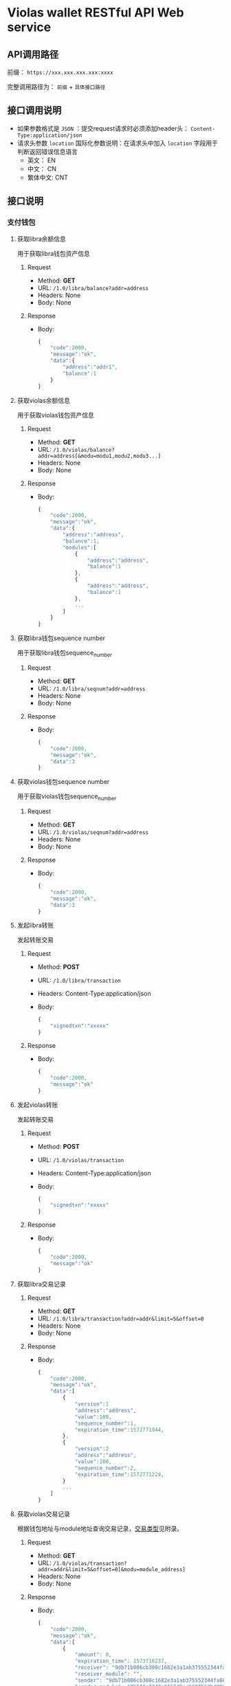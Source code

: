* Violas wallet RESTful API Web service
** API调用路径
   前缀： =https://xxx.xxx.xxx.xxx:xxxx=

   完整调用路径为： =前缀= + =具体接口路径=
** 接口调用说明
   - 如果参数格式是 =JSON= ：提交request请求时必须添加header头： =Content-Type:application/json=
   - 请求头参数 =location= 国际化参数说明：在请求头中加入 =location= 字段用于判断返回错误信息语言
     - 英文： EN
     - 中文： CN
     - 繁体中文: CNT
** 接口说明
*** 支付钱包
**** 获取libra余额信息
     用于获取libra钱包资产信息
***** Request
      - Method: *GET*
      - URL: =/1.0/libra/balance?addr=address=
      - Headers: None
      - Body: None
***** Response
      - Body:
        #+BEGIN_SRC js
          {
              "code":2000,
              "message":"ok",
              "data":{
                  "address":"addr1",
                  "balance":1
              }
          }
        #+END_SRC

**** 获取violas余额信息
     用于获取violas钱包资产信息
***** Request
      - Method: *GET*
      - URL: =/1.0/violas/balance?addr=address[&modu=modu1,modu2,modu3...]=
      - Headers: None
      - Body: None
***** Response
      - Body:
        #+BEGIN_SRC js
          {
              "code":2000,
              "message":"ok",
              "data":{
                  "address":"address",
                  "balance":1,
                  "modules":[
                      {
                          "address":"address",
                          "balance":1
                      },
                      {
                          "address":"address",
                          "balance":1
                      },
                      ...
                  ]
              }
          }
        #+END_SRC

**** 获取libra钱包sequence number
     用于获取libra钱包sequence_number
***** Request
      - Method: *GET*
      - URL: =/1.0/libra/seqnum?addr=address=
      - Headers: None
      - Body: None
***** Response
      - Body:
        #+BEGIN_SRC js
          {
              "code":2000,
              "message":"ok",
              "data":3
          }
        #+END_SRC

**** 获取violas钱包sequence number
     用于获取violas钱包sequence_number
***** Request
      - Method: *GET*
      - URL: =/1.0/violas/seqnum?addr=address=
      - Headers: None
      - Body: None
***** Response
      - Body:
        #+BEGIN_SRC js
          {
              "code":2000,
              "message":"ok",
              "data":3
          }
        #+END_SRC

**** 发起libra转账
     发起转账交易
***** Request
      - Method: *POST*
      - URL: =/1.0/libra/transaction=
      - Headers: Content-Type:application/json
      - Body:
        #+BEGIN_SRC js
          {
              "signedtxn":"xxxxx"
          }
        #+END_SRC
***** Response
      - Body:
        #+BEGIN_SRC js
          {
              "code":2000,
              "message":"ok"
          }
        #+END_SRC

**** 发起violas转账
     发起转账交易
***** Request
      - Method: *POST*
      - URL: =/1.0/violas/transaction=
      - Headers: Content-Type:application/json
      - Body:
        #+BEGIN_SRC js
          {
              "signedtxn":"xxxxx"
          }
        #+END_SRC
***** Response
      - Body:
        #+BEGIN_SRC js
          {
              "code":2000,
              "message":"ok"
          }
        #+END_SRC

**** 获取libra交易记录
***** Request
      - Method: *GET*
      - URL: =/1.0/libra/transaction?addr=addr&limit=5&offset=0=
      - Headers: None
      - Body: None
***** Response
      - Body:
        #+BEGIN_SRC js
          {
              "code":2000,
              "message":"ok",
              "data":[
                  {
                      "version":1
                      "address":"address",
                      "value":100,
                      "sequence_number":1,
                      "expiration_time":1572771944,
                  },
                  {
                      "version":2
                      "address":"address",
                      "value":100,
                      "sequence_number":2,
                      "expiration_time":1572771224,
                  }
                  ...
              ]
          }
        #+END_SRC

**** 获取violas交易记录
     根据钱包地址与module地址查询交易记录，[[https://github.com/palliums-developers/violas-webservice#%E4%BA%A4%E6%98%93%E7%B1%BB%E5%9E%8B][交易类型]]见附录。
***** Request
      - Method: *GET*
      - URL: =/1.0/violas/transaction?addr=addr&limit=5&offset=0[&modu=module_address]=
      - Headers: None
      - Body: None
***** Response
      - Body:
        #+BEGIN_SRC js
          {
              "code":2000,
              "message":"ok",
              "data":[
                  {
                      "amount": 0,
                      "expiration_time": 1573718237,
                      "receiver": "9db71b006cb300c1682e3a1ab375552344fa808b2acd4f53340470a5267bf082",
                      "receiver_module": "",
                      "sender": "9db71b006cb300c1682e3a1ab375552344fa808b2acd4f53340470a5267bf082",
                      "sender_module": "05599ef248e215849cc599f563b4883fc8aff31f1e43dff1e3ebe4de1370e054",
                      "sequence_number": 0,
                      "type": 1,
                      "version": 240,
                      "gas":1000,
                      "module_name":"xxxxx"
                  },
                  {
                      "amount": 1500000,
                      "expiration_time": 1573725157,
                      "receiver": "9db71b006cb300c1682e3a1ab375552344fa808b2acd4f53340470a5267bf082",
                      "receiver_module": "05599ef248e215849cc599f563b4883fc8aff31f1e43dff1e3ebe4de1370e054",
                      "sender": "9db71b006cb300c1682e3a1ab375552344fa808b2acd4f53340470a5267bf082",
                      "sender_module": "05599ef248e215849cc599f563b4883fc8aff31f1e43dff1e3ebe4de1370e054",
                      "sequence_number": 2,
                      "type": 2,
                      "version": 272,
                      "gas":1000,
                      "module_name":"xxxxx"
                  },
                  ...
              ]
          }
        #+END_SRC

**** 获取币种信息
     用于获取Violas钱包币种信息
***** Request
      - Method: *GET*
      - URL: =/1.0/violas/currency=
      - Headers: None
      - Body: None
***** Response
      - Body:
        #+BEGIN_SRC js
          {
              "code":2000,
              "message":"ok",
              "data":[
                  {
                      "name":"Xcoin",
                      "description":"desc of Xcoin",
                      "address":"xxxxxxxx"
                  },
                  {
                      "name":"Ycoin",
                      "description":"desc of Ycoin",
                      "address":"xxxxxxxx"
                  },
                  {
                      "name":"Zcoin",
                      "description":"desc of Zcoin",
                      "address":"xxxxxxxx"
                  },
                  ...
              ]
          }
        #+END_SRC

**** 检测稳定币状态
     查看账户下是否拥有某稳定币
***** Request
      - Method: *GET*
      - URL: =/1.0/violas/module?addr=xxxxxxx=
      - Headers: None
      - Body: None
***** Response
      - Body:
        #+BEGIN_SRC js
          {
              "code":2000,
              "message":"ok",
              "data": [
                  "xxxxxxxxxxxxxxxxxxxx",
                  "cccccccccccccccccccc",
                  ...
              ]
          }
        #+END_SRC

**** VBTC交易信息查询
     用于查询violas链中VBTC转账交易信息
***** Request
      - Method: *GET*
      - URL: =/1.0/violas/vbtc/transaction?receiver_address=xxxxxxxxxx&module_address=xxxxxxxxxxxx&start_version=1=
      - Headers: None
      - Body: None
***** Response
      - Body:
        #+BEGIN_SRC js
          {
              "code":2000,
              "message":"ok",
              "data":[
                  {
                      "version":4999,
                      "sender_address":"xxxxxxxxxxxxxxxxxxxxx",
                      "sequence_number":1,
                      "amount":100000000,
                      "btc_address":"xxxxxxxxxxxxxxxxxxxxx"
                  },
                  ...
              ]
          }
        #+END_SRC

**** VBTC交易信息验证
     用于验证violas链中VBTC转账交易信息
***** Request
      - Method: *POST*
      - URL: =/1.0/violas/vbtc/transaction=
      - Headers: Content-Type:application/json
      - Body:
        #+BEGIN_SRC js
          {
              "version":2222,
              "sender_address":"xxxxxxxxxxxxxx",
              "sequence_number":1,
              "amount":100000000,
              "btc_address":"v2b:btc_address:xxxxxxxxxxxxxxxxxxxxx",
              "moudle":"xxxxxxxxxxxxxxxxxxx",
              "receiver":"xxxxxxxxxxxxxxxxxxxxxxx"
          }
        #+END_SRC
***** Response
      - Body:
        #+BEGIN_SRC js
          {
              "code":2000,                // 2009
              "message":"ok"              // "The transaction information is incorrect."
          }
        #+END_SRC

*** SSO钱包
**** SSO钱包注册
     用户使用身份证信息注册SSO钱包
***** Request
      - Method: *POST*
      - URL: =/1.0/violas/sso/user=
      - Headers: Content-Type:application/json
      - Body:
        #+BEGIN_SRC js
          {
              "wallet_address":"wallet_address",
              "name":"name",
              "country":"country",
              "id_number":"id_number",
              "id_photo_positive_url":"id_photo_positive_url",
              "id_photo_back_url":"id_photo_back_url"
          }
        #+END_SRC
***** Response
      - Body:
        #+BEGIN_SRC js
          {
              "code":2000,
              "message":"ok",
          }
        #+END_SRC

**** 获取SSO钱包用户信息
     获取该SSO钱包地址的注册信息
***** Request
      - Method: *GET*
      - URL: =/1.0/violas/sso/user?address=xxxxxxxxxxxx=
      - Headers: None
      - Body: None
***** Response
      - Body:
        #+BEGIN_SRC js
          {
              "code": 2000,
              "message": "ok",
              "data": {
                  "country": "xxxxxx",
                  "email_address": "xxxxxx",
                  "id_number": "xxxxxxxxxxxxxxx",
                  "id_photo_back_url": "xxxxxxxxxxxxxx",
                  "id_photo_positive_url": "xxxxxxxxxxxxx",
                  "name": "xxxxxxxxxxxxx",
                  "phone_number": "xxxxxxxxxxxxxxx",
                  "wallet_address": "xxxxxxxxxxxxxxxxxxxxxxxxxxxxxx",
                  "phone_local_number":"+86"
              }
          }
        #+END_SRC

**** 申请发行稳定币
     用户提交申请发行稳定币
***** Request
      - Method: *POST*
      - URL: =/1.0/violas/sso/token=
      - Headers: Content-Type:application/json
      - Body:
        #+BEGIN_SRC js
          {
              "wallet_address":"wallet_address",
              "token_type":"token_type",
              "amount":100000,
              "token_value":1,
              "token_name":"token_name",
              "reserve_photo_url":"reserve_photo_url",
              "account_info_photo_positive_url":"account_info_photo_positive_url",
              "account_info_photo_back_url":"account_info_photo_back_url",
              "phone_verify_code":111111,
              "email_verify_code":111111,
              "governor_address":"governor_address"
          }
        #+END_SRC
***** Response
      - Body:
        #+BEGIN_SRC js
          {
              "code":2000,
              "message":"ok"
          }
        #+END_SRC

**** 查询审批状态
     查询用户申请发行稳定币的审批状态
***** Request
      - Method: *GET*
      - URL: =/1.0/violas/sso/token?address=xxxxxxxxxxxxx=
      - Headers: None
      - Body: None
***** Response
      - Body:
        #+BEGIN_SRC js
          {
              "code":2000,
              "message":"ok",
              "data":{
                  "amount":10000000,
                  "token_name":"token_name",
                  "approval_status": 0,    // 0: 未审批; 1: 审批通过; 2: 审批失败; 3: 已Publish; 4: 铸币成功
                  "module_address":"xxxxxxxxxxxxxxxxxxxxxxxxxxxxxx"
              }
          }
        #+END_SRC

**** 更改Publish状态
     审批成功后用户申请铸币时更改Publish状态
***** Request
      - Method: *PUT*
      - URL: =/1.0/violas/sso/token=
      - Headers: Content-Type:application/json
      - Body:
        #+BEGIN_SRC js
          {
              "address":"address"
          }
        #+END_SRC
***** Response
      - Body:
        #+BEGIN_SRC js
          {
              "code":2000,
              "message":"ok"
          }
        #+END_SRC

**** 提交照片文件
     用户提交照片文件，访问图片路径拼接： =http://xxx.xxx.xxx.xxx:xxxxx/1.0/violas/photo/ + filename=
***** Request
      - Method: *POST*
      - URL: =/1.0/violas/photo=
      - Headers: Content-Type:multipart/form-data;name="photo"
      - Body: 图片文件路径
***** Response
      - Body:
        #+BEGIN_SRC js
          {
              "code":2000,
              "message":"ok"
          }
        #+END_SRC

**** 获取验证码
     用户发送手机验证码或邮箱验证码
***** Request
      - Method: *POST*
      - URL: =/1.0/violas/verify_code=
      - Headers: Content-Type:application/json
      - Body:
        #+BEGIN_SRC js
          {
              "address":"xxxxxxxxxxxxxxxxx",
              "receiver":"xxxxxxxxxx",
              "phone_local_number":"+86"
          }
        #+END_SRC
***** Response
      - Body:
        #+BEGIN_SRC js
          {
              "code":2000,
              "message":"ok"
          }
        #+END_SRC

**** 绑定信息
     绑定用户手机号或邮箱
***** Request
      - Method: *POST*
      - URL: =/1.0/violas/sso/bind=
      - Headers: Content-Type:application/json
      - Body:
        #+BEGIN_SRC js
          {
              "address":"xxxxxxxxxx",
              "receiver":"xxxxxxxxxx",
              "code":222222,
              "phone_local_number":"+86"
          }
        #+END_SRC
***** Response
      - Body:
        #+BEGIN_SRC js
          {
              "code":2000,
              "message":"ok"
          }
        #+END_SRC

**** 获取州长列表
     获取可以委托发行的州长列表
***** Request
      - Method: *GET*
      - URL: =/1.0/violas/sso/governors=
      - Headers: None
      - Bode: None
***** Response
      - Body:
        #+BEGIN_SRC js
          {
              "code": 2000,
              "data": [
                  {
                      "name": "governor_new",
                      "wallet_address": "6468ec05fe60656961b6dba24031ea6c553ba60e04b9fd2b9bbb514b6bbd9e25"
                  },
                  ...
              ],
              "message": "ok"
          }
        #+END_SRC

*** 州长钱包
**** 州长注册
     提交州长信息进行注册
***** Request
      - Method: *POST*
      - URL: =/1.0/violas/governor=
      - Headers: Content-Type:application/json
      - Body:
        #+BEGIN_SRC js
          {
              "toxid":"xxx",            // 进行tox通信所使用的toxid
              "name":"xxx",             // 州长或懂事长自己起的名字
              "public_key":"xxx",           // BTC的公钥
              "wallet_address":"xxx",       // 平台币地址
              "is_chairman":0,       // 是否是董事长: 0 不是, 1 是
              "multisig_address":"xxx",     // 多签地址
              "vstake_address":"xxx",       // vstake地址
              "subaccount_count":0          // 子账户个数
          }

        #+END_SRC
***** Response
      - Body:
        #+BEGIN_SRC js
          {
              "code":2000,
              "message":"ok"
          }
        #+END_SRC

**** SSO钱包端州长注册
     SSO钱包端州长注册接口
***** Request
      - Method: *POST*
      - URL: =/1.0/violas/governor/sso=
      - Headers: Content-Type:application/json
      - Body:
        #+BEGIN_SRC js
          {
              "wallet_address":"address",
              "name":"name",
              "txid":"txid"
          }
        #+END_SRC
***** Response
      - Body:
        #+BEGIN_SRC js
          {
              "code": 2000,
              "message": "ok"
          }
        #+END_SRC

**** 州长注册2.0
     州长注册接口2.0
***** Request
      - Method: *POST*
      - URL: =/1.1/violas/governor=
      - Headers: Content-Type:application/json
      - Body:
        #+BEGIN_SRC js
          {
              "wallet_address":"address", // 必填
              "name":"name",              // 必填
              "txid":"txid",              // 必填
              "toxid":"toxid"             // 选填
          }
        #+END_SRC
***** Response
      - Body:
        #+BEGIN_SRC js
          {
              "code": 2000,
              "message": "ok"
          }
        #+END_SRC

**** 修改州长信息
     修改州长信息
***** Request
      - Method: *PUT*
      - URL: =/1.0/violas/governor=
      - Headers: Content-Type:application/json
      - Body:
        #+BEGIN_SRC js
          {
              "wallet_address":"xxx",       // 必填，平台币地址
              "toxid":"xxx",            // 选填，进行tox通信所使用的toxid
              "name":"xxx",             // 选填，州长或懂事长自己起的名字
              "public_key":"xxx",           // 选填，BTC的公钥
              "multisig_address":"xxx",     // 选填，多签地址
              "vstake_address":"xxx",       // 选填，vstake地址
              "subaccount_count":0          // 选填，子账户个数
          }
        #+END_SRC
***** Response
      - Body:
        #+BEGIN_SRC js
          {
              "code":2000,
              "message":"ok"
          }
        #+END_SRC

**** 获取州长信息列表
     获取所有州长信息
***** Request
      - Method: *GET*
      - URL: =/1.0/violas/governor?offset=0&limit=10=
      - Headers: None
      - Body: None
***** Response
      - Body:
        #+BEGIN_SRC js
          {
              "code":2000,
              "message":"ok",
              "data":[
                  {
                      "toxid":"xxx",            // 进行tox通信所使用的toxid
                      "name":"xxx",             // 州长或懂事长自己起的名字
                      "public_key":"xxx",           // BTC的公钥
                      "wallet_address":"xxx",       // 平台币地址
                      "multisig_address":"xxx",     // 多签地址
                      "vstake_address":"xxx",       // vstake地址
                      "is_chairman":0,               // 是否是董事长，0：否；1：是
                      "subaccount_count":0          // 子账户个数
                  },
                  ...
              ]
          }
        #+END_SRC

**** 获取州长信息
     使用钱包地址获取某州长信息
***** Request
      - Method: *GET*
      - URL: =/1.0/violas/governor/<wallet_address>=
      - Headers: None
      - Body: None
***** Response
      - Body:
        #+BEGIN_SRC js
          {
              "code":2000,
              "message":"ok",
              "data":{
                  "toxid":"xxx",            // 进行tox通信所使用的toxid
                  "name":"xxx",             // 州长或懂事长自己起的名字
                  "public_key":"xxx",           // BTC的公钥
                  "wallet_address":"xxx",       // 平台币地址
                  "multisig_address":"xxx",     // 多签地址
                  "vstake_address":"xxx",       // vstake地址
                  "is_chairman":0,               // 是否是董事长，0：否；1：是
                  "subaccount_count":0,          // 子账户个数
                  "status":0                     // 0: not approved; 1: pass; 2: not pass; 3: published; 4: minted
              }
          }
        #+END_SRC

**** 增加投资信息
     提交州长向董事长转账100BTC的转账信息
***** Request
      - Method: *POST*
      - URL: =/1.0/violas/governor/investment=
      - Headers: Content-Type:application/json
      - Body:
      #+BEGIN_SRC js
        {
            "wallet_address":"xxx",       // 平台币地址
            "btc_txid":"xxxxxxxxxxxxxx"   // BTC转账交易id
        }
      #+END_SRC
***** Response
      - Body:
        #+BEGIN_SRC js
          {
              "code":2000,
              "message":"ok"
          }
        #+END_SRC

**** 获取投资信息
     董事长获取未处理的州长BTC转账信息
***** Request
      - Method: *GET*
      - URL: =/1.0/violas/governor/investment=
      - Headers: None
      - Body: None
***** Response
      - Body:
        #+BEGIN_SRC js
          {
              "code":2000,
              "message":"ok",
              "data":[
                  {
                      "wallet_address":"xxxxxxxxxxxx",
                      "name":"xxxxxxx",
                      "toxid":"xxxxxxxx",
                      "vstake_address":"xxxxxxxxxxxxx",
                      "btc_txid":"xxxxxxxxxxxxxxxxxxxx",
                      "public_key":"xxxxxxxxxxxxxxxx",
                      "multisig_address":"xxxxxxxxxxxxxxxxxx",
                      "is_handle":0,
                      "application_date":123445678
                  }
              ]
          }
        #+END_SRC

**** 修改处理状态
     董事长修改投资信息处理状态
***** Request
      - Method: *PUT*
      - URL: =/1.0/violas/governor/investment=
      - Headers: Content-Type:application/json
      - Body:
        #+BEGIN_SRC js
          {
              "wallet_address":"xxxxxxxxxxxxxxx",
              "is_handle":0               // 0: 未审批; 1: 审批通过; 2: 审批失败; 3: 已Publish; 4: 铸币成功
          }
        #+END_SRC
***** Response
      - Body:
        #+BEGIN_SRC js
          {
              "code":2000,
              "message":"ok"
          }
        #+END_SRC

**** 获取交易记录
     获取州长相关的交易记录
***** Request
      - Method: *GET*
      - URL: =/1.0/violas/governor/transactions?address=xxxxxxxxxxxxxxxxxxxxxxxxx&limit=10&start_version=0=
      - Headers: None
      - Body: None
***** Response
      - Body:
        #+BEGIN_SRC js
          {
              "code":2000,
              "message":"ok",
              "data":[
                  {
                      "amount": 10000000,
                      "data": null,
                      "event_root_hash": "6d80965022ce1b4129e404a0f5134811e8d0a56685fa092936684d3a43873824",
                      "expiration_time": 1576131136,
                      "gas_unit_price": 0,
                      "gas_used": 0,
                      "max_gas_amount": 140000,
                      "module_address": "0000000000000000000000000000000000000000000000000000000000000000",
                      "public_key": "938d431a4bf9ccefedb3808bd6544867634c7ee65a6b46e26a094058672312fe",
                      "receiver": "88c755d110d0b50fb6a48c81d8cddb573623c9b3d9279ef6c22eb7115d547678",
                      "sender": "000000000000000000000000000000000000000000000000000000000a550c18",
                      "sequence_number": 1068,
                      "signature": "d227ef45f2db800f8ce23569b174cc7b3c1085af13ee832d57ac558fed1e98645026cd7f41048c3e986fee5d96528f82209d77f086b334a38de8bf67a52ba80d",
                      "state_root_hash": "6a54c9fc8142a66ef08c99a7c0ae89d8c6ae0a6db8843bd8086c0579e4beddb3",
                      "status": 4001,
                      "transaction_hash": "cf780b53964f5dfa22a5861035dc20666daede13587b35a0177c6304c8286c11",
                      "transaction_type": "mint",
                      "version": 67092
                  },
                  ...
              ]
          }
        #+END_SRC

**** 获取Vstake module address
     获取Vstake module address用来接收vstake
***** Request
      - Method: *GET*
      - URL: =/1.0/violas/governor/vstake/address=
      - Headers: None
      - Body: None
***** Response
      - Body:
        #+BEGIN_SRC js
          {
              "code": 2000,
              "data": {
                  "address": "module address"
              },
              "message": "ok"
          }

        #+END_SRC

**** 检查州长发币权限
     检查州长是否有发币的权限
***** Request
      - Method: *GET*
      - URL: =/1.0/violas/governor/authority?address=address&module=module=
      - Headers: None
      - Body: None
***** response
      - Body:
        #+BEGIN_SRC js
          {
              "code": 2000,
              "data": {
                  "authority":0           // 0: False, 1: True
              },
              "message": "ok"
          }
        #+END_SRC

**** 获取未审批SSO信息
     州长钱包获取待审批的SSO信息
***** Request
      - Method: *GET*
      - URL: =/1.0/violas/sso/token/approval?address=xxxxxxxxxxxxxxxx&offset=0&limit=10=
      - Headers: None
      - Body: None
***** Response
      - Body:
        #+BEGIN_SRC js
          {
              "code":2000,
              "message":"ok",
              "data":[
                  {
                      "wallet_address":"xxxxxxxxxxxxxx",
                      "name":"xxxxx",
                      "country":"xxx",
                      "id_number":"xxxxxxxxxxx",
                      "phone_local_number":"+xx",
                      "phone_number":"xxxxxxxxxxxxxx",
                      "email_address":"xxxxxxxxxxxx",
                      "id_photo_positive_url":"xxxxxxxxxxxxxxx",
                      "id_photo_back_url":"xxxxxxxxxxxxxxx",
                      "token_type":"xxxxx",
                      "amount":100000000,
                      "token_value":10,
                      "token_name":"xxxxxx",
                      "application_date":12323324234,
                      "validity_period":5,
                      "expiration_date":12312415412,
                      "reserve_photo_url":"xxxxxxxxxxxxxxxx",
                      "account_info_photo_positive_url":"xxxxxxxxxxxxxxxx",
                      "account_info_photo_back_url":"xxxxxxxxxxxxxxxxx",
                      "approval_status":0 // 0: 未审批; 1: 审批通过; 2: 审批失败; 3: 已Publish; 4: 铸币成功
                  },
                  ...
              ]
          }
        #+END_SRC

**** 获取未审批SSO信息2.0
     州长钱包获取待审批的SSO信息列表
***** Request
      - Method: *GET*
      - URL: =/1.1/violas/sso/token/approval?address=xxxxxxxxxxxxxxxx&offset=0&limit=10=
      - Headers: None
      - Body: None
***** Response
      - Body:
        #+BEGIN_SRC js
          {
              "code":2000,
              "message":"ok",
              "data":[
                  {
                      "id":1,
                      "name":"xxxxx",
                      "application_date":12323324234,
                      "approval_status":0 // 0: 未审批; 1: 审批通过; 2: 审批失败; 3: 已Publish; 4: 铸币成功
                  },
                  ...
              ]
          }
        #+END_SRC

**** 提交SSO审批结果
     州长钱包提交Token审核结果与module地址
***** Request
      - Method: *PUT*
      - URL: =/1.0/violas/sso/token/approval=
      - Headers: Content-Type:application/json
      - Body:
        #+BEGIN_SRC js
          {
              "approval_status":1,        // 审核结果，1：通过；2：未通过
              "module_address":"xxxxxxxxxxxxxxxxxxxx",
              "wallet_address":"xxxxxxxxxxxxxxxxxxxx"
          }
        #+END_SRC
***** Response
      - Body:
        #+BEGIN_SRC js
          {
              "code":2000,
              "message":"ok"
          }
        #+END_SRC

**** 提交SSO审批结果2.0
     州长钱包提交Token审核结果与module地址2.0版本
***** Request
      - Method: *PUT*
      - URL: =/1.0/violas/sso/token/approval=
      - Headers: Content-Type:application/json
      - Body:
        #+BEGIN_SRC js
          {
              "approval_status":1,        // 审核结果，1：通过；2：未通过
              "module_address":"xxxxxxxxxxxxxxxxxxxx",
              "wallet_address":"xxxxxxxxxxxxxxxxxxxx",
              "subaccount_number":1
          }
        #+END_SRC
***** Response
      - Body:
        #+BEGIN_SRC js
          {
              "code":2000,
              "message":"ok"
          }
        #+END_SRC

**** 设置token铸币状态
     州长钱包向sso token地址转账后设置状态为已铸币
***** Request
      - Method: *PUT*
      - URL: =/1.0/violas/sso/token/minted=
      - Headers: Content-Type:application/json
      - Body:
        #+BEGIN_SRC js
          {
              "wallet_address":"xxxxxxxxxxxxxxxxxx"
          }
        #+END_SRC
***** Response
      - Body:
        #+BEGIN_SRC js
          {
              "code":2000,
              "message":"ok"
          }
        #+END_SRC

*** Libra浏览器
**** 获取最新交易
     用于获取libra钱包资产信息
***** Request
      - Method: *GET*
      - URL: =/explorer/libra/recent?limit=10&offset=0=
      - Headers: None
      - Body: None
***** Response
      - Body:
        #+BEGIN_SRC js
          {
              "code":2000,
              "message":"ok",
              "data":[
                  {
                      "amount": 100,
                      "expiration_time": 1576752010,
                      "gas": 0,
                      "receiver": "4ce68dd6e81b400a4edf4146307b10e5030a372414fd49b1accecc0767753070",
                      "sender": "07e92f79c67fdd6b80ed9103636a49511363de8c873bc709966fffb2e3fcd095",
                      "status": 4001,
                      "type": "xxxxx",
                      "version": 6620
                  },
                  {
                      "amount": 100,
                      "expiration_time": 1576752010,
                      "gas": 0,
                      "receiver": "4ce68dd6e81b400a4edf4146307b10e5030a372414fd49b1accecc0767753070",
                      "sender": "07e92f79c67fdd6b80ed9103636a49511363de8c873bc709966fffb2e3fcd095",
                      "status": 4001,
                      "type": "xxxxxx",
                      "version": 6621
                  },
                  ...
              ]
          }
        #+END_SRC

**** 获取交易信息
     获取某特定Version交易的信息
***** Request
      - Method: *GET*
      - URL: =/explorer/libra/version/<version>=
      - Headers: None
      - Body: None
***** Response
      - Body:
        #+BEGIN_SRC js
          {
              "code":2000,
              "message":"ok",
              "data":{
                  "amount": 400,
                  "expiration_time": 1576137933,
                  "gas_unit_price": 0,
                  "max_gas_amount": 140000,
                  "public_key": "43ae94bcf18b60848105373e47794ccd018c8ecdd363d4aa1c1ade20463d8719",
                  "receiver": "2629bbd938e5680cf04b57b2624ca90993d5616f454432f897d1abac43ec26f6",
                  "sender": "07e92f79c67fdd6b80ed9103636a49511363de8c873bc709966fffb2e3fcd095",
                  "sequence_number": 635,
                  "signature": "48670acc2eabb0131ca0b082f8364baf10bbd4ba1d61e062ca696e46b6b8a247c12caedbc9cdb56edb68a059ec44de9d226801f51b286b94d2ca96ba62c8e304",
                  "status": 4001,
                  "version": 67594,
                  "type":"xxxxxxxxx"
              }
          }
        #+END_SRC

**** 获取地址信息
     获取某特定address的信息
***** Request
      - Method: *GET*
      - URL: =/explorer/libra/address/<address>?offset=0&limit=10=
      - Headers: None
      - Body: None
***** Response
      - Body:
        #+BEGIN_SRC js
          {
              "code": 2000,
              "data": {
                  "status": {
                      "balance": 1002100000000,
                      "first_seen": 4058,
                      "received_amount": 203019500123,
                      "received_failed_tx_count": 25,
                      "received_minted_tx_count": 1,
                      "received_tx_count": 562,
                      "sent_amount": 26000000,
                      "sent_failed_tx_count": 26,
                      "sent_minted_tx_count": 0,
                      "sent_tx_count": 431,
                      "type": 1
                  },
                  "transactions": [
                      {
                          "amount": 1000000,
                          "expiration_time": 1578476995,
                          "gas": 0,
                          "module_address": "b9e3266ca9f28103ca7c9bb9e5eb6d0d8c1a9d774a11b384798a3c4784d5411e",
                          "receiver": "07e92f79c67fdd6b80ed9103636a49511363de8c873bc709966fffb2e3fcd095",
                          "sender": "9db71b006cb300c1682e3a1ab375552344fa808b2acd4f53340470a5267bf082",
                          "status": 4001,
                          "type": "violas_peer_to_peer_transfer_with_data",
                          "version": 708979
                      },
                      ...
                  ]
              },
              "message": "ok"
          }
        #+END_SRC

*** Violas浏览器
**** 获取最新交易
     用于获取Violas最新的交易信息
***** Request
      - Method: *GET*
      - URL: =/explorer/violas/recent?limit=10&offset=0=
      - Headers: None
      - Body: None
***** Response
      - Body:
        #+BEGIN_SRC js
          {
              "code":2000,
              "message":"ok",
              "data":[
                  {
                      "amount": 100,
                      "expiration_time": 1576752010,
                      "gas": 0,
                      "module_address": "0000000000000000000000000000000000000000000000000000000000000000",
                      "receiver": "4ce68dd6e81b400a4edf4146307b10e5030a372414fd49b1accecc0767753070",
                      "sender": "07e92f79c67fdd6b80ed9103636a49511363de8c873bc709966fffb2e3fcd095",
                      "status": 4001,
                      "type": "xxxxx",
                      "version": 6620
                  },
                  {
                      "amount": 100,
                      "expiration_time": 1576752010,
                      "gas": 0,
                      "module_address": "b9e3266ca9f28103ca7c9bb9e5eb6d0d8c1a9d774a11b384798a3c4784d5411e",
                      "receiver": "4ce68dd6e81b400a4edf4146307b10e5030a372414fd49b1accecc0767753070",
                      "sender": "07e92f79c67fdd6b80ed9103636a49511363de8c873bc709966fffb2e3fcd095",
                      "status": 4001,
                      "type": "xxxxxx",
                      "version": 6621
                  },
                  ...
              ]
          }
        #+END_SRC

**** 获取某稳定币的最新交易
     用于获取Violas中某个稳定币最新的交易信息
***** Request
      - Method: *GET*
      - URL: =/explorer/violas/recent/<module_address>?limit=10&offset=0=
      - Headers: None
      - Body: None
***** Response
      - Body:
        #+BEGIN_SRC js
          {
              "code":2000,
              "message":"ok",
              "data":[
                  {
                      "amount": 100,
                      "expiration_time": 1576752010,
                      "gas": 0,
                      "module_address": "b9e3266ca9f28103ca7c9bb9e5eb6d0d8c1a9d774a11b384798a3c4784d5411e",
                      "receiver": "4ce68dd6e81b400a4edf4146307b10e5030a372414fd49b1accecc0767753070",
                      "sender": "07e92f79c67fdd6b80ed9103636a49511363de8c873bc709966fffb2e3fcd095",
                      "status": 4001,
                      "type": "xxxxxx",
                      "version": 6621
                  },
                  ...
              ]
          }
        #+END_SRC

**** 获取交易信息
     获取某特定Version交易的信息
***** Request
      - Method: *GET*
      - URL: =/explorer/violas/version/<version>=
      - Headers: None
      - Body: None
***** Response
      - Body:
        #+BEGIN_SRC js
          {
              "code":2000,
              "message":"ok",
              "data":{
                  "amount": 400,
                  "data": "{\"type\": \"fb_ex\", \"ver\": 28860, \"fee\": 0, \"state\": 1}",
                  "expiration_time": 1576137933,
                  "gas_unit_price": 0,
                  "max_gas_amount": 140000,
                  "module_address": "07e92f79c67fdd6b80ed9103636a49511363de8c873bc709966fffb2e3fcd095",
                  "public_key": "43ae94bcf18b60848105373e47794ccd018c8ecdd363d4aa1c1ade20463d8719",
                  "receiver": "2629bbd938e5680cf04b57b2624ca90993d5616f454432f897d1abac43ec26f6",
                  "sender": "07e92f79c67fdd6b80ed9103636a49511363de8c873bc709966fffb2e3fcd095",
                  "sequence_number": 635,
                  "signature": "48670acc2eabb0131ca0b082f8364baf10bbd4ba1d61e062ca696e46b6b8a247c12caedbc9cdb56edb68a059ec44de9d226801f51b286b94d2ca96ba62c8e304",
                  "status": 4001,
                  "version": 67594,
                  "type":"xxxxxxxxx"
              }
          }
        #+END_SRC

**** 获取地址信息
     获取某特定address的信息
***** Request
      - Method: *GET*
      - URL: =/explorer/violas/address/<address>?module=xxxxxxx&offset=0&limit=10=
      - Headers: None
      - Body: None
***** Response
      - Body:
        #+BEGIN_SRC js
          {
              "code": 2000,
              "data": {
                  "status": {
                      "balance": 1002100000000,
                      "first_seen": 4058,
                      "module_balande": [
                          {
                              "balance": 1000000,
                              "module": "15d3e4bea615b78c3782553df712a4f86d85280f11939e0b35756422575fc622"
                          },
                          ...
                      ],
                      "received_amount": 203019500123,
                      "received_failed_tx_count": 25,
                      "received_minted_tx_count": 1,
                      "received_tx_count": 562,
                      "sent_amount": 26000000,
                      "sent_failed_tx_count": 26,
                      "sent_minted_tx_count": 0,
                      "sent_tx_count": 431,
                      "type": 1
                  },
                  "transactions": [
                      {
                          "amount": 1000000,
                          "expiration_time": 1578476995,
                          "gas": 0,
                          "module_address": "b9e3266ca9f28103ca7c9bb9e5eb6d0d8c1a9d774a11b384798a3c4784d5411e",
                          "receiver": "07e92f79c67fdd6b80ed9103636a49511363de8c873bc709966fffb2e3fcd095",
                          "sender": "9db71b006cb300c1682e3a1ab375552344fa808b2acd4f53340470a5267bf082",
                          "status": 4001,
                          "type": "violas_peer_to_peer_transfer_with_data",
                          "version": 708979
                      },
                      ...
                  ]
              },
              "message": "ok"
          }
        #+END_SRC

*** 跨链映射相关接口
    获取跨链交易转账地址，type类型为：btc，vbtc，libra，vlibra
**** 获取转账地址
***** Request
      - Method: *GET*
      - URL: =/1.0/crosschain/address?type=btc=
      - Headers: None
      - Body: None
***** Response
      - Body:
        #+BEGIN_SRC js
          {
              "code": 2000,
              "data": "fd0426fa9a3ba4fae760d0f614591c61bb53232a3b1138d5078efa11ef07c49c",
              "message": "ok"
          }
        #+END_SRC

**** 获取转账module地址
     获取跨链交易转账Module地址，type类型为：vbtc，vlibra
***** Request
      - Method: *GET*
      - URL: =/1.0/crosschain/module?type=vbtc=
      - Headers: None
      - Body: None
***** Response
      - Body:
        #+BEGIN_SRC js
          {
              "code": 2000,
              "data": "61b578c0ebaad3852ea5e023fb0f59af61de1a5faf02b1211af0424ee5bbc410",
              "message": "ok"
          }
        #+END_SRC

**** 获取跨链兑换汇率
     获取跨链交易兑换汇率，type类型为：btc，vbtc，libra，vlibra
***** Request
      - Method: *GET*
      - URL: =/1.0/crosschain/rate?type=btc=
      - Headers: None
      - Body: None
***** Response
      - Body:
        #+BEGIN_SRC js
          {
              "code": 2000,
              "data": {
                  "exchange_name": "btc",
                  "exchange_rate": 1
              },
              "message": "ok"
          }
        #+END_SRC

**** 获取跨链兑换交易数量
     获取当前账户的跨链交易次数
***** Request
      - Method: *GET*
      - URL: =/1.0/crosschain/transactions/count?address=address&type=btc=
      - Headers: None
      - Body: None
***** Response
      - Body:
        #+BEGIN_SRC js
          {
              "code": 2000,
              "data": 10,
              "message": "ok"
          }
        #+END_SRC

**** 查询跨链module publish状态
     查询当前账户是否已对某module进行publish
***** Request
      - Method: *GET*
      - URL: =/1.0/crosschain/module/status?address=address&module=module=
      - Headers: None
      - Body: None
***** Response
      - Body:
        #+BEGIN_SRC js
          {
              "code": 2000,
              "data": 1,                  // 0:未publish，1:已publish
              "message": "ok"
          }
        #+END_SRC

**** 查询跨链交易币种信息
     查询跨链交易币种信息，type类型为：btc，vbtc，libra，vlibra
***** Request
      - Method: *GET*
      - URL: =/1.0/crosschain/info?type=vbtc=
      - Headers: None
      - Body: None
***** Response
      - Body:
        #+BEGIN_SRC js
          {
              "code": 2000,
              "data": {
                  "address": "29223f25fe4b74d75ca87527aed560b2826f5da9382e2fb83f9ab740ac40b8f7",
                  "module": "61b578c0ebaad3852ea5e023fb0f59af61de1a5faf02b1211af0424ee5bbc410",
                  "name": "vlibra",
                  "rate": 1
              },
              "message": "ok"
          }
        #+END_SRC

**** 获取兑换交易记录
     获取映射币兑换交易记录，钱包类型type参数为：0（violas)，1（libra），2（btc）
***** Request
      - Method: *GET*
      - URL: =/1.0/crosschain/transactions?address=address&type=0&offset=0&limit=10=
      - Headers: None
      - Body: None
***** Response
      - Body:
        #+BEGIN_SRC js
          {
              "code": 2000,
              "data": {
                  "date": 1285820202,
                  "amount": 1000,
                  "address": xxxxxxxxxxxxxxxxxxxxx,
                  "coin": "vlibra"
                  "status": 0             // 0：兑换中，1：成功，2：失败
              },
              "message": "ok"
          }
        #+END_SRC

**** 转发BTC上链交易
     转发BTC上链交易到比特大陆接口
***** Request
      - Method: *POST*
      - URL: =/1.0/crosschain/transactions/btc=
      - Headers: Content-Type:application/json
      - Body:
        #+BEGIN_SRC js
          {
              "rawhex":"xxxxxx"
          }
        #+END_SRC
***** Response
      - Body:
        #+BEGIN_SRC js
          {
              "code": 2000,
              "message": "ok"
          }
        #+END_SRC

**** 获取已映射稳定币信息
     获取当前钱包已映射稳定币的信息
***** Request
      - Method: *GET*
      - URL: =/1.0/crosschain/modules?address=address=
      - Headers: None
      - Body: None
***** Response
      - Body:
        #+BEGIN_SRC js
          {
              "code": 2000,
              "data": {
                  "name": "btc",
                  "address": "xxxxxxxxxxxxxxxxxxxxx",
                  "module": "xxxxxxxxxxxxxxxxxxxx",
                  "map_name":"vbtc",
                  "rate": 1
              },
              "message": "ok"
          }
        #+END_SRC

** 附录：
*** 交易类型
    | 类型 | 交易名称                               |
    |------+----------------------------------------|
    |    0 | write_set                              |
    |    1 | mint                                   |
    |    2 | peer_to_peer_transfer                  |
    |    3 | create_account                         |
    |    4 | rotate_authentication_key              |
    |    5 | violas_withdrawal                      |
    |    6 | violas_order                           |
    |    7 | violas_mint                            |
    |    8 | violas_owner_init                      |
    |    9 | violas_init                            |
    |   10 | violas_pick                            |
    |   11 | violas_module                          |
    |   12 | violas_peer_to_peer_transfer           |
    |   13 | violas_peer_to_peer_transfer_with_data |
    |   14 | add_validator                          |
    |   15 | block_prologue                         |
    |   16 | peer_to_peer_transfer_with_metadata    |
    |   17 | placeholder_script                     |
    |   18 | register_validator                     |
    |   19 | remove_validator                       |
    |   20 | rotate_consensus_pubkey                |
    |   21 | make_owner_order                       |
    |   22 | cancel_owner_order                     |
    |   23 | take_owner_order                       |
    |   24 | owner_bulletin                         |
    |   25 | owner_update_first_bulletin            |
    |   26 | record                                 |
    |   27 | mint_with_data                         |
    |   28 | block_metadata                         |
    |   29 | unknown                                |
